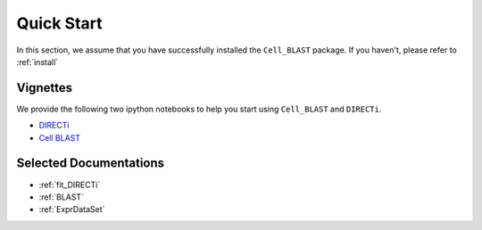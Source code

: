 Quick Start
===========

In this section, we assume that you have successfully installed the
``Cell_BLAST`` package.
If you haven't, please refer to :ref:`install`

.. _vignettes:

Vignettes
---------

We provide the following two ipython notebooks to help you start using
``Cell_BLAST`` and ``DIRECTi``.

* `DIRECTi <_static/DIRECTi.html>`_
* `Cell BLAST <_static/BLAST.html>`_


Selected Documentations
-----------------------

* :ref:`fit_DIRECTi`
* :ref:`BLAST`
* :ref:`ExprDataSet`
